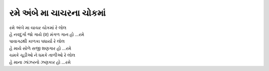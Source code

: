 રમે અંબે મા ચાચરના ચોકમાં
--------------------------

| રમે અંબે મા ચાચર ચોકમાં રે લોલ
| હે નવદુર્ગા જો ગાયે (૨) મંગળ ગાન હો ...રમે

| પાવાગઢથી કાળકા પધાર્યા રે લોલ
| હે માયે સોળે સજી શણગાર હો ...રમે

| ચમકે ચૂડીઓ ને ધમકે તાળીઓ રે લોલ
| હે માના ઝાંઝરનો ઝણકાર હો ...રમે
